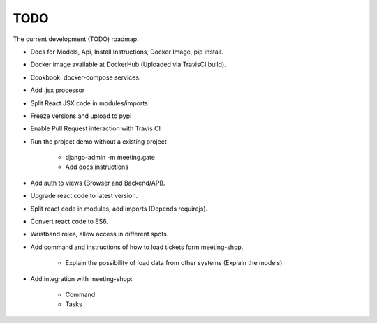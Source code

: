 TODO
====

The current development (TODO) roadmap:

+ Docs for Models, Api, Install Instructions, Docker Image, pip install.
+ Docker image available at DockerHub (Uploaded via TravisCI build).
+ Cookbook: docker-compose services.
+ Add .jsx processor
+ Split React JSX code in modules/imports
+ Freeze versions and upload to pypi
+ Enable Pull Request interaction with Travis CI
+ Run the project demo without a existing project

    * django-admin -m meeting.gate
    * Add docs instructions

+ Add auth to views (Browser and Backend/API).
+ Upgrade react code to latest version.
+ Split react code in modules, add imports (Depends requirejs).
+ Convert react code to ES6.
+ Wristband roles, allow access in different spots.
+ Add command and instructions of how to load tickets form meeting-shop.

    * Explain the possibility of load data from other systems (Explain the models).

+ Add integration with meeting-shop:

    * Command
    * Tasks
